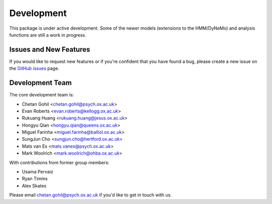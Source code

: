 Development
===========

This package is under active development. Some of the newer models (extensions to the HMM/DyNeMo) and analysis functions are still a work in progress.

Issues and New Features
-----------------------

If you would like to request new features or if you're confident that you have found a bug, please create a new issue on the `GitHub issues <https://github.com/OHBA-analysis/osl-dynamics/issues>`_ page.

Development Team
----------------

The core development team is:

* Chetan Gohil <chetan.gohil@psych.ox.ac.uk>
* Evan Roberts <evan.roberts@kellogg.ox.ac.uk>
* Rukuang Huang <rukuang.huang@jesus.ox.ac.uk>
* Hongyu Qian <hongyu.qian@queens.ox.ac.uk>
* Miguel Farinha <miguel.farinha@balliol.ox.ac.uk>
* SungJun Cho <sungjun.cho@hertford.ox.ac.uk>
* Mats van Es <mats.vanes@psych.ox.ac.uk>
* Mark Woolrich <mark.woolrich@ohba.ox.ac.uk>

With contributions from former group members:

* Usama Pervaiz
* Ryan Timms
* Alex Skates

Please email chetan.gohil@psych.ox.ac.uk if you'd like to get in touch with us.
